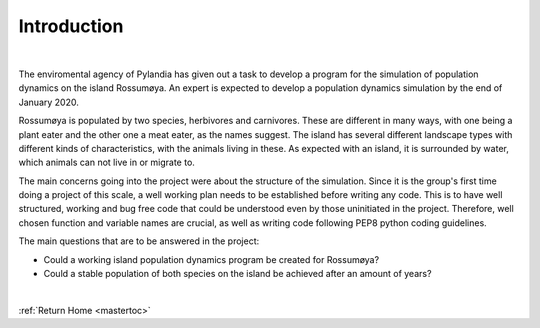 Introduction
========================================
|


The enviromental agency of Pylandia has given out a task to develop a program for the
simulation of population dynamics on the island Rossumøya. An expert is expected to develop
a population dynamics simulation by the end of January 2020.

Rossumøya is populated by two species, herbivores and carnivores. These are different in
many ways, with one being a plant eater and the other one a meat eater, as the names suggest.
The island has several different landscape types with different kinds of characteristics,
with the animals living in these. As expected with an island, it is surrounded by water,
which animals can not live in or migrate to.

The main concerns going into the project were about the structure of the simulation. Since it
is the group's first time doing a project of this scale, a well working plan needs to be established
before writing any code. This is to have well structured, working and bug free code that could be
understood even by those uninitiated in the project. Therefore, well chosen function and variable
names are crucial, as well as writing code following PEP8 python coding guidelines.

The main questions that are to be answered in the project:

• Could a working island population dynamics program be created for Rossumøya?
• Could a stable population of both species on the island be achieved after an amount of years?


|

:ref:`Return Home <mastertoc>`